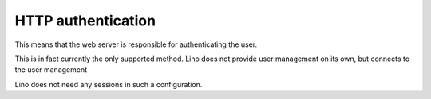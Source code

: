 HTTP authentication
===================

This means that the web server is responsible for 
authenticating the user.

This is in fact currently the only supported method. 
Lino does not provide user management on its own, 
but connects to the user management

Lino does not need any sessions in such a configuration.

